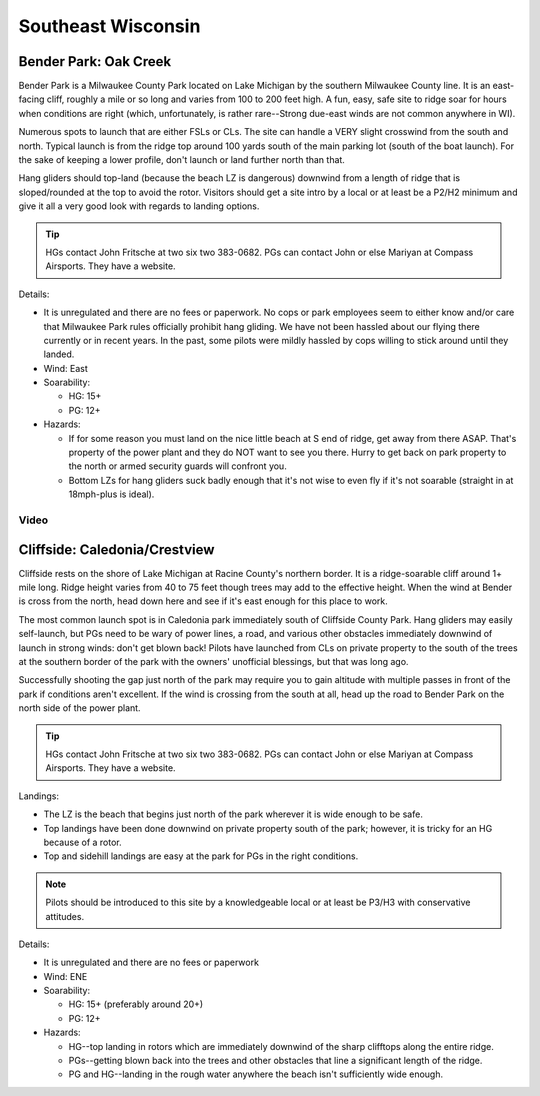 ************************************************
Southeast Wisconsin
************************************************

Bender Park: Oak Creek 
==================================

Bender Park is a Milwaukee County Park located on Lake Michigan by the southern Milwaukee County line. It is an east-facing cliff, roughly a mile or so long and varies from 100 to 200 feet high. A fun, easy, safe site to ridge soar for hours when conditions are right (which, unfortunately, is rather rare--Strong due-east winds are not common anywhere in WI). 

Numerous spots to launch that are either FSLs or CLs. The site can handle a VERY slight crosswind from the south and north. Typical launch is from the ridge top around 100 yards south of the main parking lot (south of the boat launch). For the sake of keeping a lower profile, don't launch or land further north than that. 

Hang gliders should top-land (because the beach LZ is dangerous) downwind from a length of ridge that is sloped/rounded at the top to avoid the rotor. Visitors should get a site intro by a local or at least be a P2/H2 minimum and give it all a very good look with regards to landing options. 

.. tip:: HGs contact John Fritsche at two six two 383-0682. PGs can contact John or else Mariyan at Compass Airsports. They have a website.

Details: 

* It is unregulated and there are no fees or paperwork. No cops or park employees seem to either know and/or care that Milwaukee Park rules officially prohibit hang gliding. We have not been hassled about our flying there currently or in recent years. In the past, some pilots were mildly hassled by cops willing to stick around until they landed. 
* Wind: East
* Soarability: 
  
  * HG: 15+
  * PG: 12+

* Hazards:  

  * If for some reason you must land on the nice little beach at S end of ridge, get away from there ASAP. That's property of the power plant and they do NOT want to see you there. Hurry to get back on park property to the north or armed security guards will confront you.
  * Bottom LZs for hang gliders suck badly enough that it's not wise to even fly if it's not soarable (straight in at 18mph-plus is ideal). 

Video
--------------

.. raw:: html

    <iframe width="560" height="315" src="https://www.youtube.com/embed/ZpWqVUAx_oI" title="YouTube video player" frameborder="0" allow="accelerometer; autoplay; clipboard-write; encrypted-media; gyroscope; picture-in-picture; web-share" allowfullscreen></iframe>


Cliffside: Caledonia/Crestview
=================================

Cliffside rests on the shore of Lake Michigan at Racine County's northern border. It is a ridge-soarable cliff around 1+ mile long. Ridge height varies from 40 to 75 feet though trees may add to the effective height. When the wind at Bender is cross from the north, head down here and see if it's east enough for this place to work.

The most common launch spot is in Caledonia park immediately south of Cliffside County Park. Hang gliders may easily self-launch, but PGs need to be wary of power lines, a road, and various other obstacles immediately downwind of launch in strong winds: don't get blown back!  Pilots have launched from CLs on private property to the south of the trees at the southern border of the park with the owners' unofficial blessings, but that was long ago. 

Successfully shooting the gap just north of the park may require you to gain altitude with multiple passes in front of the park if conditions aren't excellent. If the wind is crossing from the south at all, head up the road to Bender Park on the north side of the power plant. 

.. tip:: HGs contact John Fritsche at two six two 383-0682. PGs can contact John or else Mariyan at Compass Airsports. They have a website.

Landings: 

* The LZ is the beach that begins just north of the park wherever it is wide enough to be safe. 
* Top landings have been done downwind on private property south of the park; however, it is tricky for an HG because of a rotor. 
* Top and sidehill landings are easy at the park for PGs in the right conditions. 

.. note:: Pilots should be introduced to this site by a knowledgeable local or at least be P3/H3 with conservative attitudes. 

Details: 

* It is unregulated and there are no fees or paperwork 
* Wind: ENE
* Soarability: 
  
  * HG: 15+ (preferably around 20+)
  * PG: 12+
  
* Hazards:  

  * HG--top landing in rotors which are immediately downwind of the sharp clifftops along the entire ridge. 
  * PGs--getting blown back into the trees and other obstacles that line a significant length of the ridge. 
  * PG and HG--landing in the rough water anywhere the beach isn't sufficiently wide enough. 


